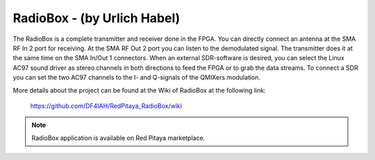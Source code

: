 ****************************
RadioBox - (by Urlich Habel)
****************************

The RadioBox is a complete transmitter and receiver done in the FPGA.
You can directly connect an antenna at the SMA RF In 2 port for receiving.
At the SMA RF Out 2 port you can listen to the demodulated signal.
The transmitter does it at the same time on the SMA In/Out 1 connectors.
When an external SDR-software is desired, you can select the Linux AC97 sound driver
as stereo channels in both directions to feed the FPGA or to grab the data streams.
To connect a SDR you can set the two AC97 channels to the I- and Q-signals of the QMIXers modulation.

More details about the project can be found at the Wiki of RadioBox at the following link: 

   https://github.com/DF4IAH/RedPitaya_RadioBox/wiki

.. note::

   RadioBox application is available on Red Pitaya marketplace.
